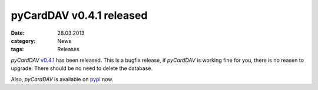 pyCardDAV v0.4.1 released
==========================
:date: 28.03.2013
:category: News
:tags: Releases

*pyCardDAV* v0.4.1_ has been released. This is a bugfix release, if *pyCardDAV*
is working fine for you, there is no reasen to upgrade. There should be no need
to delete the database.

Also, *pyCardDAV* is available on pypi_ now.

.. _v0.4.1: http://lostpackets.de/pycarddav/downloads/pyCardDAV-0.4.1.tar.gz
.. _pypi: https://pypi.python.org/pypi/pyCardDAV/
